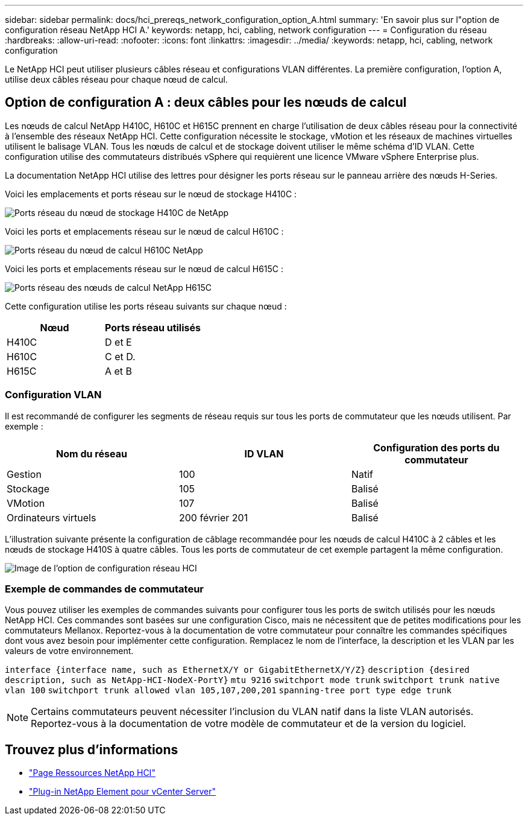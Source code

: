 ---
sidebar: sidebar 
permalink: docs/hci_prereqs_network_configuration_option_A.html 
summary: 'En savoir plus sur l"option de configuration réseau NetApp HCI A.' 
keywords: netapp, hci, cabling, network configuration 
---
= Configuration du réseau
:hardbreaks:
:allow-uri-read: 
:nofooter: 
:icons: font
:linkattrs: 
:imagesdir: ../media/
:keywords: netapp, hci, cabling, network configuration


[role="lead"]
Le NetApp HCI peut utiliser plusieurs câbles réseau et configurations VLAN différentes. La première configuration, l'option A, utilise deux câbles réseau pour chaque nœud de calcul.



== Option de configuration A : deux câbles pour les nœuds de calcul

Les nœuds de calcul NetApp H410C, H610C et H615C prennent en charge l'utilisation de deux câbles réseau pour la connectivité à l'ensemble des réseaux NetApp HCI. Cette configuration nécessite le stockage, vMotion et les réseaux de machines virtuelles utilisent le balisage VLAN. Tous les nœuds de calcul et de stockage doivent utiliser le même schéma d'ID VLAN. Cette configuration utilise des commutateurs distribués vSphere qui requièrent une licence VMware vSphere Enterprise plus.

La documentation NetApp HCI utilise des lettres pour désigner les ports réseau sur le panneau arrière des nœuds H-Series.

Voici les emplacements et ports réseau sur le nœud de stockage H410C :

[#H35700E_H410C]
image::HCI_ISI_compute_6cable.png[Ports réseau du nœud de stockage H410C de NetApp]

Voici les ports et emplacements réseau sur le nœud de calcul H610C :

[#H610C]
image::H610C_node-cabling.png[Ports réseau du nœud de calcul H610C NetApp]

Voici les ports et emplacements réseau sur le nœud de calcul H615C :

[#H615C]
image::H615C_node_cabling.png[Ports réseau des nœuds de calcul NetApp H615C]

Cette configuration utilise les ports réseau suivants sur chaque nœud :

|===
| Nœud | Ports réseau utilisés 


| H410C | D et E 


| H610C | C et D. 


| H615C | A et B 
|===


=== Configuration VLAN

Il est recommandé de configurer les segments de réseau requis sur tous les ports de commutateur que les nœuds utilisent. Par exemple :

|===
| Nom du réseau | ID VLAN | Configuration des ports du commutateur 


| Gestion | 100 | Natif 


| Stockage | 105 | Balisé 


| VMotion | 107 | Balisé 


| Ordinateurs virtuels | 200 février 201 | Balisé 
|===
L'illustration suivante présente la configuration de câblage recommandée pour les nœuds de calcul H410C à 2 câbles et les nœuds de stockage H410S à quatre câbles. Tous les ports de commutateur de cet exemple partagent la même configuration.

image::hci_networking_config_scenario_1.png[Image de l'option de configuration réseau HCI]



=== Exemple de commandes de commutateur

Vous pouvez utiliser les exemples de commandes suivants pour configurer tous les ports de switch utilisés pour les nœuds NetApp HCI. Ces commandes sont basées sur une configuration Cisco, mais ne nécessitent que de petites modifications pour les commutateurs Mellanox. Reportez-vous à la documentation de votre commutateur pour connaître les commandes spécifiques dont vous avez besoin pour implémenter cette configuration. Remplacez le nom de l'interface, la description et les VLAN par les valeurs de votre environnement.

`interface {interface name, such as EthernetX/Y or GigabitEthernetX/Y/Z}`
`description {desired description, such as NetApp-HCI-NodeX-PortY}`
`mtu 9216`
`switchport mode trunk`
`switchport trunk native vlan 100`
`switchport trunk allowed vlan 105,107,200,201`
`spanning-tree port type edge trunk`


NOTE: Certains commutateurs peuvent nécessiter l'inclusion du VLAN natif dans la liste VLAN autorisés. Reportez-vous à la documentation de votre modèle de commutateur et de la version du logiciel.

[discrete]
== Trouvez plus d'informations

* https://www.netapp.com/hybrid-cloud/hci-documentation/["Page Ressources NetApp HCI"^]
* https://docs.netapp.com/us-en/vcp/index.html["Plug-in NetApp Element pour vCenter Server"^]

